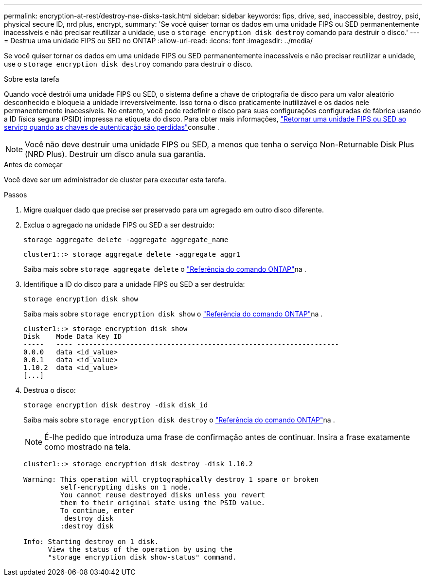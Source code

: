 ---
permalink: encryption-at-rest/destroy-nse-disks-task.html 
sidebar: sidebar 
keywords: fips, drive, sed, inaccessible, destroy, psid, physical secure ID, nrd plus, encrypt, 
summary: 'Se você quiser tornar os dados em uma unidade FIPS ou SED permanentemente inacessíveis e não precisar reutilizar a unidade, use o `storage encryption disk destroy` comando para destruir o disco.' 
---
= Destrua uma unidade FIPS ou SED no ONTAP
:allow-uri-read: 
:icons: font
:imagesdir: ../media/


[role="lead"]
Se você quiser tornar os dados em uma unidade FIPS ou SED permanentemente inacessíveis e não precisar reutilizar a unidade, use o `storage encryption disk destroy` comando para destruir o disco.

.Sobre esta tarefa
Quando você destrói uma unidade FIPS ou SED, o sistema define a chave de criptografia de disco para um valor aleatório desconhecido e bloqueia a unidade irreversivelmente. Isso torna o disco praticamente inutilizável e os dados nele permanentemente inacessíveis. No entanto, você pode redefinir o disco para suas configurações configuradas de fábrica usando a ID física segura (PSID) impressa na etiqueta do disco. Para obter mais informações, link:return-self-encrypting-disks-keys-not-available-task.html["Retornar uma unidade FIPS ou SED ao serviço quando as chaves de autenticação são perdidas"]consulte .


NOTE: Você não deve destruir uma unidade FIPS ou SED, a menos que tenha o serviço Non-Returnable Disk Plus (NRD Plus). Destruir um disco anula sua garantia.

.Antes de começar
Você deve ser um administrador de cluster para executar esta tarefa.

.Passos
. Migre qualquer dado que precise ser preservado para um agregado em outro disco diferente.
. Exclua o agregado na unidade FIPS ou SED a ser destruído:
+
`storage aggregate delete -aggregate aggregate_name`

+
[listing]
----
cluster1::> storage aggregate delete -aggregate aggr1
----
+
Saiba mais sobre `storage aggregate delete` o link:https://docs.netapp.com/us-en/ontap-cli/storage-aggregate-delete.html["Referência do comando ONTAP"^]na .

. Identifique a ID do disco para a unidade FIPS ou SED a ser destruída:
+
`storage encryption disk show`

+
Saiba mais sobre `storage encryption disk show` o link:https://docs.netapp.com/us-en/ontap-cli/storage-encryption-disk-show.html["Referência do comando ONTAP"^]na .

+
[listing]
----
cluster1::> storage encryption disk show
Disk    Mode Data Key ID
-----   ---- ----------------------------------------------------------------
0.0.0   data <id_value>
0.0.1   data <id_value>
1.10.2  data <id_value>
[...]
----
. Destrua o disco:
+
`storage encryption disk destroy -disk disk_id`

+
Saiba mais sobre `storage encryption disk destroy` o link:https://docs.netapp.com/us-en/ontap-cli/storage-encryption-disk-destroy.html["Referência do comando ONTAP"^]na .

+
[NOTE]
====
É-lhe pedido que introduza uma frase de confirmação antes de continuar. Insira a frase exatamente como mostrado na tela.

====
+
[listing]
----
cluster1::> storage encryption disk destroy -disk 1.10.2

Warning: This operation will cryptographically destroy 1 spare or broken
         self-encrypting disks on 1 node.
         You cannot reuse destroyed disks unless you revert
         them to their original state using the PSID value.
         To continue, enter
          destroy disk
         :destroy disk

Info: Starting destroy on 1 disk.
      View the status of the operation by using the
      "storage encryption disk show-status" command.
----

